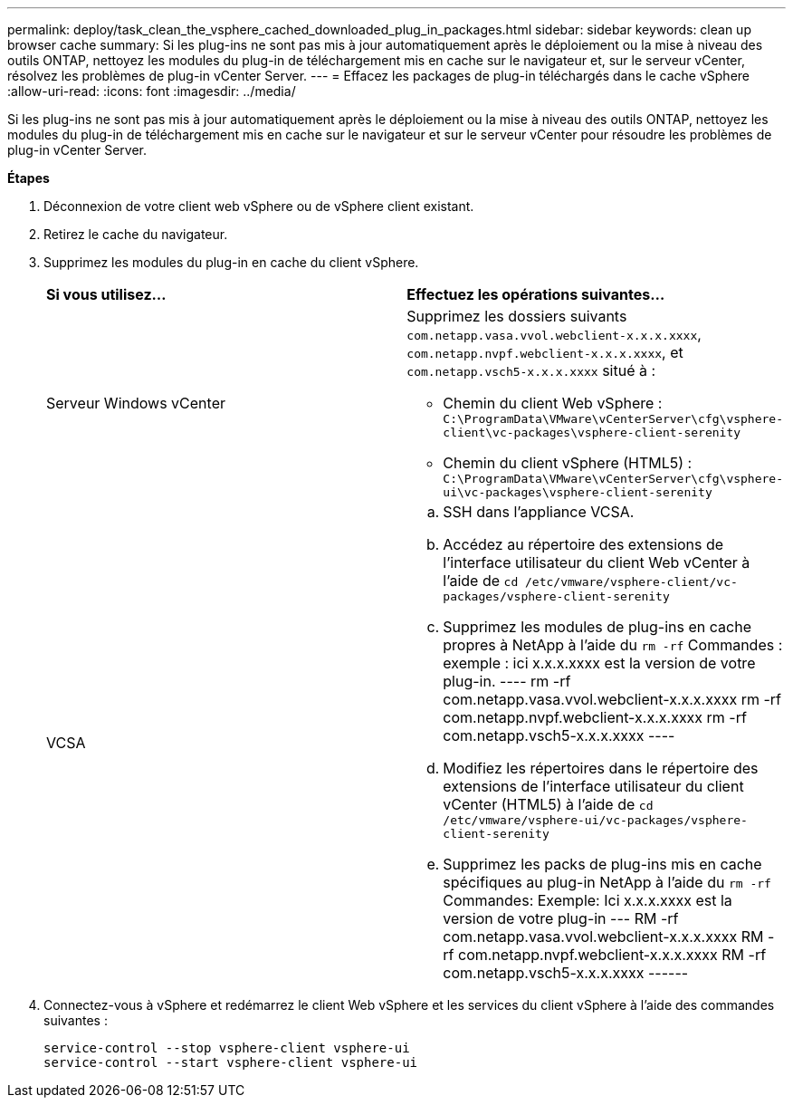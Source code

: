 ---
permalink: deploy/task_clean_the_vsphere_cached_downloaded_plug_in_packages.html 
sidebar: sidebar 
keywords: clean up browser cache 
summary: Si les plug-ins ne sont pas mis à jour automatiquement après le déploiement ou la mise à niveau des outils ONTAP, nettoyez les modules du plug-in de téléchargement mis en cache sur le navigateur et, sur le serveur vCenter, résolvez les problèmes de plug-in vCenter Server. 
---
= Effacez les packages de plug-in téléchargés dans le cache vSphere
:allow-uri-read: 
:icons: font
:imagesdir: ../media/


[role="lead"]
Si les plug-ins ne sont pas mis à jour automatiquement après le déploiement ou la mise à niveau des outils ONTAP, nettoyez les modules du plug-in de téléchargement mis en cache sur le navigateur et sur le serveur vCenter pour résoudre les problèmes de plug-in vCenter Server.

*Étapes*

. Déconnexion de votre client web vSphere ou de vSphere client existant.
. Retirez le cache du navigateur.
. Supprimez les modules du plug-in en cache du client vSphere.
+
|===


| *Si vous utilisez...* | *Effectuez les opérations suivantes...* 


 a| 
Serveur Windows vCenter
 a| 
Supprimez les dossiers suivants `com.netapp.vasa.vvol.webclient-x.x.x.xxxx`, `com.netapp.nvpf.webclient-x.x.x.xxxx`, et `com.netapp.vsch5-x.x.x.xxxx` situé à :

** Chemin du client Web vSphere : `C:\ProgramData\VMware\vCenterServer\cfg\vsphere-client\vc-packages\vsphere-client-serenity`
** Chemin du client vSphere (HTML5) : `C:\ProgramData\VMware\vCenterServer\cfg\vsphere-ui\vc-packages\vsphere-client-serenity`




 a| 
VCSA
 a| 
.. SSH dans l'appliance VCSA.
.. Accédez au répertoire des extensions de l'interface utilisateur du client Web vCenter à l'aide de `cd /etc/vmware/vsphere-client/vc-packages/vsphere-client-serenity`
.. Supprimez les modules de plug-ins en cache propres à NetApp à l'aide du `rm -rf` Commandes : exemple : ici x.x.x.xxxx est la version de votre plug-in. ---- rm -rf com.netapp.vasa.vvol.webclient-x.x.x.xxxx rm -rf com.netapp.nvpf.webclient-x.x.x.xxxx rm -rf com.netapp.vsch5-x.x.x.xxxx ----
.. Modifiez les répertoires dans le répertoire des extensions de l'interface utilisateur du client vCenter (HTML5) à l'aide de `cd /etc/vmware/vsphere-ui/vc-packages/vsphere-client-serenity`
.. Supprimez les packs de plug-ins mis en cache spécifiques au plug-in NetApp à l'aide du `rm -rf` Commandes: Exemple: Ici x.x.x.xxxx est la version de votre plug-in --- RM -rf com.netapp.vasa.vvol.webclient-x.x.x.xxxx RM -rf com.netapp.nvpf.webclient-x.x.x.xxxx RM -rf com.netapp.vsch5-x.x.x.xxxx ------


|===
. Connectez-vous à vSphere et redémarrez le client Web vSphere et les services du client vSphere à l'aide des commandes suivantes :
+
[listing]
----
service-control --stop vsphere-client vsphere-ui
service-control --start vsphere-client vsphere-ui
----

